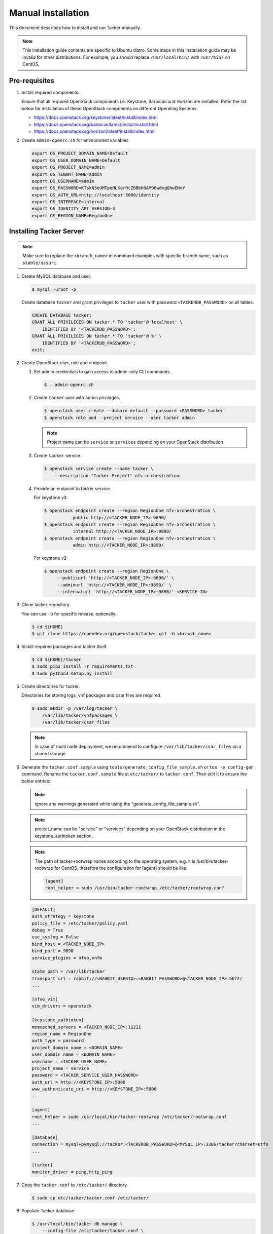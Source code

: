 ..
      Copyright 2015-2016 Brocade Communications Systems Inc
      All Rights Reserved.

      Licensed under the Apache License, Version 2.0 (the "License"); you may
      not use this file except in compliance with the License. You may obtain
      a copy of the License at

          http://www.apache.org/licenses/LICENSE-2.0

      Unless required by applicable law or agreed to in writing, software
      distributed under the License is distributed on an "AS IS" BASIS, WITHOUT
      WARRANTIES OR CONDITIONS OF ANY KIND, either express or implied. See the
      License for the specific language governing permissions and limitations
      under the License.


===================
Manual Installation
===================

This document describes how to install and run Tacker manually.

.. note::

   This installation guide contents are specific to Ubuntu distro.
   Some steps in this installation guide may be invalid for other
   distributions. For example, you should replace ``/usr/local/bin/``
   with ``/usr/bin/`` on CentOS.

Pre-requisites
--------------

#. Install required components.

   Ensure that all required OpenStack components i.e. Keystone, Barbican and
   Horizon are installed. Refer the list below for installation of these
   OpenStack components on different Operating Systems.

   * https://docs.openstack.org/keystone/latest/install/index.html
   * https://docs.openstack.org/barbican/latest/install/install.html
   * https://docs.openstack.org/horizon/latest/install/index.html

#. Create ``admin-openrc.sh`` for environment variables.

   .. code-block:: shell

       export OS_PROJECT_DOMAIN_NAME=Default
       export OS_USER_DOMAIN_NAME=Default
       export OS_PROJECT_NAME=admin
       export OS_TENANT_NAME=admin
       export OS_USERNAME=admin
       export OS_PASSWORD=KTskN5eUMTpeHLKorRcZBBbH0AM96wdvgQhwENxY
       export OS_AUTH_URL=http://localhost:5000/identity
       export OS_INTERFACE=internal
       export OS_IDENTITY_API_VERSION=3
       export OS_REGION_NAME=RegionOne


Installing Tacker Server
------------------------

.. note::

   Make sure to replace the ``<branch_name>`` in command examples with
   specific branch name, such as ``stable/ussuri``.

#. Create MySQL database and user.

   .. code-block:: console

       $ mysql -uroot -p

   Create database ``tacker`` and grant privileges to ``tacker`` user with
   password ``<TACKERDB_PASSWORD>`` on all tables.

   .. code-block::

       CREATE DATABASE tacker;
       GRANT ALL PRIVILEGES ON tacker.* TO 'tacker'@'localhost' \
           IDENTIFIED BY '<TACKERDB_PASSWORD>';
       GRANT ALL PRIVILEGES ON tacker.* TO 'tacker'@'%' \
           IDENTIFIED BY '<TACKERDB_PASSWORD>';
       exit;

#. Create OpenStack user, role and endpoint.

   #. Set admin credentials to gain access to admin-only CLI commands.

      .. code-block:: console

         $ . admin-openrc.sh

   #. Create ``tacker`` user with admin privileges.

      .. code-block:: console

         $ openstack user create --domain default --password <PASSWORD> tacker
         $ openstack role add --project service --user tacker admin

      .. note::

          Project name can be ``service`` or ``services`` depending on your
          OpenStack distribution.

   #. Create ``tacker`` service.

      .. code-block:: console

         $ openstack service create --name tacker \
             --description "Tacker Project" nfv-orchestration

   #. Provide an endpoint to tacker service.

      For keystone v3:

      .. code-block:: console

         $ openstack endpoint create --region RegionOne nfv-orchestration \
                    public http://<TACKER_NODE_IP>:9890/
         $ openstack endpoint create --region RegionOne nfv-orchestration \
                    internal http://<TACKER_NODE_IP>:9890/
         $ openstack endpoint create --region RegionOne nfv-orchestration \
                    admin http://<TACKER_NODE_IP>:9890/

      For keystone v2:

      .. code-block:: console

         $ openstack endpoint create --region RegionOne \
              --publicurl 'http://<TACKER_NODE_IP>:9890/' \
              --adminurl 'http://<TACKER_NODE_IP>:9890/' \
              --internalurl 'http://<TACKER_NODE_IP>:9890/' <SERVICE-ID>

#. Clone tacker repository.

   You can use ``-b`` for specific release, optionally.

   .. code-block:: console

      $ cd ${HOME}
      $ git clone https://opendev.org/openstack/tacker.git -b <branch_name>

#. Install required packages and tacker itself.

   .. code-block:: console

      $ cd ${HOME}/tacker
      $ sudo pip3 install -r requirements.txt
      $ sudo python3 setup.py install

#. Create directories for tacker.

   Directories for storing logs, vnf packages and csar files are required.

   .. code-block:: console

      $ sudo mkdir -p /var/log/tacker \
          /var/lib/tacker/vnfpackages \
          /var/lib/tacker/csar_files

   .. note::

      In case of multi node deployment, we recommend to configure
      ``/var/lib/tacker/csar_files`` on a shared storage.

#. Generate the ``tacker.conf.sample`` using
   ``tools/generate_config_file_sample.sh`` or ``tox -e config-gen`` command.
   Rename the ``tacker.conf.sample`` file at ``etc/tacker/`` to
   ``tacker.conf``. Then edit it to ensure the below entries:

   .. note::

      Ignore any warnings generated while using the
      "generate_config_file_sample.sh".

   .. note::

      project_name can be "service" or "services" depending on your
      OpenStack distribution in the keystone_authtoken section.

   .. note::

      The path of tacker-rootwrap varies according to the operating system,
      e.g. it is /usr/bin/tacker-rootwrap for CentOS, therefore the configuration for
      [agent] should be like:

      .. code-block:: ini

         [agent]
         root_helper = sudo /usr/bin/tacker-rootwrap /etc/tacker/rootwrap.conf

   .. code-block:: ini

      [DEFAULT]
      auth_strategy = keystone
      policy_file = /etc/tacker/policy.yaml
      debug = True
      use_syslog = False
      bind_host = <TACKER_NODE_IP>
      bind_port = 9890
      service_plugins = nfvo,vnfm

      state_path = /var/lib/tacker
      transport_url = rabbit://<RABBIT_USERID>:<RABBIT_PASSWORD>@<TACKER_NODE_IP>:5672/
      ...

      [nfvo_vim]
      vim_drivers = openstack

      [keystone_authtoken]
      memcached_servers = <TACKER_NODE_IP>:11211
      region_name = RegionOne
      auth_type = password
      project_domain_name = <DOMAIN_NAME>
      user_domain_name = <DOMAIN_NAME>
      username = <TACKER_USER_NAME>
      project_name = service
      password = <TACKER_SERVICE_USER_PASSWORD>
      auth_url = http://<KEYSTONE_IP>:5000
      www_authenticate_uri = http://<KEYSTONE_IP>:5000
      ...

      [agent]
      root_helper = sudo /usr/local/bin/tacker-rootwrap /etc/tacker/rootwrap.conf
      ...

      [database]
      connection = mysql+pymysql://tacker:<TACKERDB_PASSWORD>@<MYSQL_IP>:3306/tacker?charset=utf8
      ...

      [tacker]
      monitor_driver = ping,http_ping

#. Copy the ``tacker.conf`` to ``/etc/tacker/`` directory.

   .. code-block:: console

      $ sudo cp etc/tacker/tacker.conf /etc/tacker/

#. Populate Tacker database.

   .. code-block:: console

      $ /usr/local/bin/tacker-db-manage \
          --config-file /etc/tacker/tacker.conf \
          upgrade head

#. To make tacker be controlled from systemd, copy ``tacker.service`` and
   ``tacker-conductor.service`` file to ``/etc/systemd/system/`` directory,
   and restart ``systemctl`` daemon.

   .. code-block:: console

      $ sudo cp etc/systemd/system/tacker.service /etc/systemd/system/
      $ sudo cp etc/systemd/system/tacker-conductor.service /etc/systemd/system/
      $ sudo systemctl daemon-reload

Install Tacker Client
---------------------

#. Clone ``tacker-client`` repository.

   You can use ``-b`` for specific release, optionally.

   .. code-block:: console

      $ cd ~/
      $ git clone https://opendev.org/openstack/python-tackerclient.git -b <branch_name>

#. Install ``tacker-client``.

   .. code-block:: console

      $ cd ${HOME}/python-tackerclient
      $ sudo python3 setup.py install

Install Tacker horizon
----------------------

#. Clone ``tacker-horizon`` repository.

   You can use ``-b`` for specific release, optionally.

   .. code-block:: console

      $ cd ~/
      $ git clone https://opendev.org/openstack/tacker-horizon.git -b <branch_name>

#. Install horizon module.

   .. code-block:: console

      $ cd ${HOME}/tacker-horizon
      $ sudo python3 setup.py install

#. Enable tacker horizon in dashboard.

   .. code-block:: console

      $ sudo cp tacker_horizon/enabled/* \
          /usr/share/openstack-dashboard/openstack_dashboard/enabled/

#. Restart Apache server.

   .. code-block:: console

      $ sudo service apache2 restart

Starting Tacker server
----------------------

Open a new console and launch ``tacker-server``. A separate terminal is
required because the console will be locked by a running process.

.. code-block:: console

   $ sudo systemctl start tacker.service

Starting Tacker conductor
-------------------------

Open a new console and launch tacker-conductor. A separate terminal is
required because the console will be locked by a running process.

.. code-block:: console

   $ sudo systemctl start tacker-conductor.service

